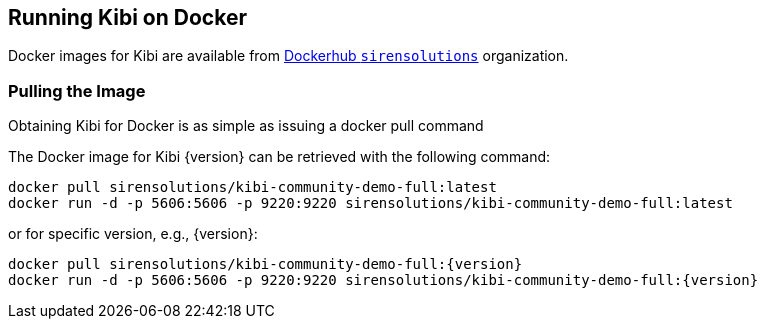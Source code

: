 [[docker]]
== Running Kibi on Docker
Docker images for Kibi are available from https://hub.docker.com/u/sirensolutions/[Dockerhub `sirensolutions`] organization.

=== Pulling the Image
Obtaining Kibi for Docker is as simple as issuing a +docker pull+ command

ifeval::["{release-state}"=="unreleased"]

However, version {version} of Kibi has not yet been released, so no Docker
image is currently available for this version.

endif::[]

ifeval::["{release-state}"!="unreleased"]

The Docker image for Kibi {version} can be retrieved with the following
command:

["source","sh",subs="attributes"]
--------------------------------------------
docker pull sirensolutions/kibi-community-demo-full:latest
docker run -d -p 5606:5606 -p 9220:9220 sirensolutions/kibi-community-demo-full:latest
--------------------------------------------

or for specific version, e.g., {version}:

["source","sh",subs="attributes"]
--------------------------------------------
docker pull sirensolutions/kibi-community-demo-full:{version}
docker run -d -p 5606:5606 -p 9220:9220 sirensolutions/kibi-community-demo-full:{version}
--------------------------------------------

endif::[]
